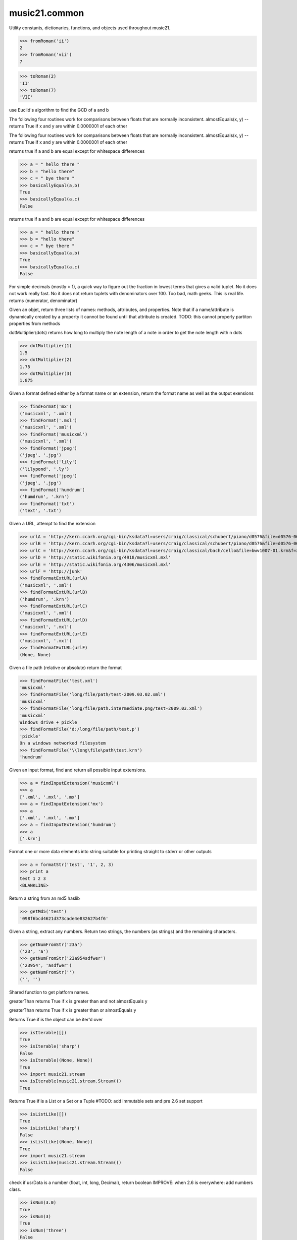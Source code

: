 .. _moduleCommon:

music21.common
==============

.. WARNING: DO NOT EDIT THIS FILE: AUTOMATICALLY GENERATED

.. module:: music21.common

Utility constants, dictionaries, functions, and objects used throughout music21. 


.. function:: fromRoman(num)



>>> fromRoman('ii')
2 
>>> fromRoman('vii')
7 

.. function:: toRoman(num)



>>> toRoman(2)
'II' 
>>> toRoman(7)
'VII' 

.. function:: EuclidGCD(a, b)

use Euclid's algorithm to find the GCD of a and b 

.. function:: almostEqual(x, y=0.0, grain=1e-07)

The following four routines work for comparisons between floats that are normally inconsistent. almostEquals(x, y) -- returns True if x and y are within 0.0000001 of each other 

.. function:: almostEquals(x, y=0.0, grain=1e-07)

The following four routines work for comparisons between floats that are normally inconsistent. almostEquals(x, y) -- returns True if x and y are within 0.0000001 of each other 

.. function:: basicallyEqual(a, b)

returns true if a and b are equal except for whitespace differences 

>>> a = " hello there "
>>> b = "hello there"
>>> c = " bye there "
>>> basicallyEqual(a,b)
True 
>>> basicallyEqual(a,c)
False 

.. function:: basicallyEquals(a, b)

returns true if a and b are equal except for whitespace differences 

>>> a = " hello there "
>>> b = "hello there"
>>> c = " bye there "
>>> basicallyEqual(a,b)
True 
>>> basicallyEqual(a,c)
False 

.. function:: decimalToTuplet(decNum)

For simple decimals (mostly > 1), a quick way to figure out the fraction in lowest terms that gives a valid tuplet. No it does not work really fast.  No it does not return tuplets with denominators over 100.  Too bad, math geeks.  This is real life. returns (numerator, denominator) 

.. function:: dirPartitioned(obj, skipLeading=['__'])

Given an objet, return three lists of names: methods, attributes, and properties. Note that if a name/attribute is dynamically created by a property it cannot be found until that attribute is created. TODO: this cannot properly partiton properties from methods 

.. function:: dotMultiplier(dots)

dotMultiplier(dots) returns how long to multiply the note length of a note in order to get the note length with n dots 

>>> dotMultiplier(1)
1.5 
>>> dotMultiplier(2)
1.75 
>>> dotMultiplier(3)
1.875 

.. function:: findFormat(fmt)

Given a format defined either by a format name or an extension, return the format name as well as the output exensions 

>>> findFormat('mx')
('musicxml', '.xml') 
>>> findFormat('.mxl')
('musicxml', '.xml') 
>>> findFormat('musicxml')
('musicxml', '.xml') 
>>> findFormat('jpeg')
('jpeg', '.jpg') 
>>> findFormat('lily')
('lilypond', '.ly') 
>>> findFormat('jpeg')
('jpeg', '.jpg') 
>>> findFormat('humdrum')
('humdrum', '.krn') 
>>> findFormat('txt')
('text', '.txt') 

.. function:: findFormatExtURL(url)

Given a URL, attempt to find the extension 

>>> urlA = 'http://kern.ccarh.org/cgi-bin/ksdata?l=users/craig/classical/schubert/piano/d0576&file=d0576-06.krn&f=xml'
>>> urlB = 'http://kern.ccarh.org/cgi-bin/ksdata?l=users/craig/classical/schubert/piano/d0576&file=d0576-06.krn&f=kern'
>>> urlC = 'http://kern.ccarh.org/cgi-bin/ksdata?l=users/craig/classical/bach/cello&file=bwv1007-01.krn&f=xml'
>>> urlD = 'http://static.wikifonia.org/4918/musicxml.mxl'
>>> urlE = 'http://static.wikifonia.org/4306/musicxml.mxl'
>>> urlF = 'http://junk'
>>> findFormatExtURL(urlA)
('musicxml', '.xml') 
>>> findFormatExtURL(urlB)
('humdrum', '.krn') 
>>> findFormatExtURL(urlC)
('musicxml', '.xml') 
>>> findFormatExtURL(urlD)
('musicxml', '.mxl') 
>>> findFormatExtURL(urlE)
('musicxml', '.mxl') 
>>> findFormatExtURL(urlF)
(None, None) 

.. function:: findFormatFile(fp)

Given a file path (relative or absolute) return the format 

>>> findFormatFile('test.xml')
'musicxml' 
>>> findFormatFile('long/file/path/test-2009.03.02.xml')
'musicxml' 
>>> findFormatFile('long/file/path.intermediate.png/test-2009.03.xml')
'musicxml' 
Windows drive + pickle 
>>> findFormatFile('d:/long/file/path/test.p')
'pickle' 
On a windows networked filesystem 
>>> findFormatFile('\\long\file\path\test.krn')
'humdrum' 

.. function:: findInputExtension(fmt)

Given an input format, find and return all possible input extensions. 

>>> a = findInputExtension('musicxml')
>>> a
['.xml', '.mxl', '.mx'] 
>>> a = findInputExtension('mx')
>>> a
['.xml', '.mxl', '.mx'] 
>>> a = findInputExtension('humdrum')
>>> a
['.krn'] 

.. function:: findSimpleFraction(working)


.. function:: formatStr(msg)

Format one or more data elements into string suitable for printing straight to stderr or other outputs 

>>> a = formatStr('test', '1', 2, 3)
>>> print a
test 1 2 3 
<BLANKLINE> 

.. function:: getMd5(value=None)

Return a string from an md5 haslib 

>>> getMd5('test')
'098f6bcd4621d373cade4e832627b4f6' 

.. function:: getNumFromStr(usrStr)

Given a string, extract any numbers. Return two strings, the numbers (as strings) and the remaining characters. 

>>> getNumFromStr('23a')
('23', 'a') 
>>> getNumFromStr('23a954sdfwer')
('23954', 'asdfwer') 
>>> getNumFromStr('')
('', '') 

.. function:: getPlatform()

Shared function to get platform names. 

.. function:: greaterThan(x, y=0.0)

greaterThan returns True if x is greater than and not almostEquals y 

.. function:: greaterThanOrEqual(x, y=0.0, grain=1e-07)

greaterThan returns True if x is greater than or almostEquals y 

.. function:: isIterable(usrData)

Returns True if is the object can be iter'd over 

>>> isIterable([])
True 
>>> isIterable('sharp')
False 
>>> isIterable((None, None))
True 
>>> import music21.stream
>>> isIterable(music21.stream.Stream())
True 

.. function:: isListLike(usrData)

Returns True if is a List or a Set or a Tuple #TODO: add immutable sets and pre 2.6 set support 

>>> isListLike([])
True 
>>> isListLike('sharp')
False 
>>> isListLike((None, None))
True 
>>> import music21.stream
>>> isListLike(music21.stream.Stream())
False 

.. function:: isNum(usrData)

check if usrData is a number (float, int, long, Decimal), return boolean IMPROVE: when 2.6 is everywhere: add numbers class. 

>>> isNum(3.0)
True 
>>> isNum(3)
True 
>>> isNum('three')
False 

.. function:: isPowerOfTwo(n)

returns True if argument is either a power of 2 or a reciprocal of a power of 2. Uses almostEquals so that a float whose reminder after taking a log is nearly zero is still True 

>>> isPowerOfTwo(3)
False 
>>> isPowerOfTwo(18)
False 
>>> isPowerOfTwo(1024)
True 
>>> isPowerOfTwo(1024.01)
False 
>>> isPowerOfTwo(1024.00001)
True 

.. function:: isStr(usrData)

Check of usrData is some form of string, including unicode. 

>>> isStr(3)
False 
>>> isStr('sharp')
True 
>>> isStr(u'flat')
True 

.. function:: isWeakref(referent)

Test if an object is a weakref 

>>> class Mock(object): pass
>>> a1 = Mock()
>>> a2 = Mock()
>>> isWeakref(a1)
False 
>>> isWeakref(3)
False 
>>> isWeakref(wrapWeakref(a1))
True 

.. function:: lcm(filter)



>>> lcm([3,4,5])
60 
>>> lcm([3,4])
12 
>>> lcm([1,2])
2 
>>> lcm([3,6])
6 

.. function:: lessThan(x, y=0.0)

lessThan -- returns True if x is less than and not almostEquals y 

.. function:: sortFilesRecent(fileList)

Given two files, sort by most recent. Return only the file paths. 

>>> a = os.listdir(os.curdir)
>>> b = sortFilesRecent(a)

.. function:: sortModules(moduleList)

Sort a lost of imported module names such that most recently modified is first 

.. function:: stripAddresses(textString, replacement=ADDRESS)

Function that changes all memory addresses in the given textString with (replacement).  This is useful for testing that a function gives an expected result even if the result contains references to memory locations.  So for instance: 

>>> stripAddresses("{0.0} <music21.clef.TrebleClef object at 0x02A87AD0>")
'{0.0} <music21.clef.TrebleClef object at ADDRESS>' 
while this is left alone: 
>>> stripAddresses("{0.0} <music21.humdrum.MiscTandam *>I humdrum control>")
'{0.0} <music21.humdrum.MiscTandam *>I humdrum control>' 

.. function:: unwrapWeakref(referent)

utility function that gets an object that might be an object itself or a weak reference to an object. 

>>> class Mock(object): pass
>>> a1 = Mock()
>>> a2 = Mock()
>>> a2.strong = a1
>>> a2.weak = wrapWeakref(a1)
>>> unwrapWeakref(a2.strong) is a1
True 
>>> unwrapWeakref(a2.weak) is a1
True 
>>> unwrapWeakref(a2.strong) is unwrapWeakref(a2.weak)
True 

.. function:: wrapWeakref(referent)

utility function that wraps objects as weakrefs but does not wrap already wrapped objects 

Scalar
------

.. class:: Scalar

    for those of us who miss perl scalars.... 

    

    **Scalar** **attributes**

    .. attribute:: valType

    No documentation. 

    .. attribute:: value

    No documentation. 

    **Scalar** **methods**

    .. method:: __init__(value=None)

    No documentation. 

    .. method:: toFloat()

    No documentation. 

    .. method:: toInt()

    No documentation. 

    .. method:: toUnicode()

    No documentation. 


Iterator
--------

.. class:: Iterator

    A simple Iterator object used to handle iteration of Streams and other list-like objects. 

    

    **Iterator** **methods**

    .. method:: __init__(data)

    No documentation. 

    .. method:: next()

    No documentation. 


Timer
-----

.. class:: Timer

    An object for timing. 

    

    **Timer** **methods**

    .. method:: __init__()

    No documentation. 

    .. method:: clear()

    No documentation. 

    .. method:: start()

    Explicit start method; will clear previous values. Start always happens on initialization. 

    .. method:: stop()

    No documentation. 


defHash
-------

.. class:: defHash

    A replacement for dictionaries that behave a bit more like perl hashes.  No more KeyErrors. The difference between defHash and defaultdict is that the Dict values come first and that default can be set to None (which it is...) or any object. If you want a factory that makes hashes with a particular different default, use: falsehash = lambda h = None: defHash(h, default = False) a = falsehash({"A": falsehash(), "B": falsehash()}) print(a["A"]["hi"]) # returns False there's probably a way to use this to create a data structure of arbitrary dimensionality, though it escapes this author. if callDefault is True then the default is called: defHash(default = list, callDefault = True) will create a new List for each element 

    inherits from: dict

    **defHash** **attributes**

    .. attribute:: default

    No documentation. 

    .. attribute:: callDefault

    No documentation. 

    Attributes inherited from dict: :attr:`~__builtin__.dict.fromkeys`

    **defHash** **methods**

    .. method:: __init__(hash=None, default=None, callDefault=False)

    No documentation. 

    .. method:: get(key)

    No documentation. 

    Methods inherited from dict: :meth:`~__builtin__.dict.clear`, :meth:`~__builtin__.dict.copy`, :meth:`~__builtin__.dict.has_key`, :meth:`~__builtin__.dict.items`, :meth:`~__builtin__.dict.iteritems`, :meth:`~__builtin__.dict.iterkeys`, :meth:`~__builtin__.dict.itervalues`, :meth:`~__builtin__.dict.keys`, :meth:`~__builtin__.dict.pop`, :meth:`~__builtin__.dict.popitem`, :meth:`~__builtin__.dict.setdefault`, :meth:`~__builtin__.dict.update`, :meth:`~__builtin__.dict.values`


defList
-------

.. class:: defList

    A replacement for lists that behave a bit more like perl arrays. No more ListErrors. 

    inherits from: list

    **defList** **attributes**

    .. attribute:: default

    No documentation. 

    .. attribute:: callDefault

    No documentation. 

    **defList** **methods**

    .. method:: __init__(value=None, default=None, callDefault=False)

    No documentation. 

    Methods inherited from list: :meth:`~__builtin__.list.append`, :meth:`~__builtin__.list.count`, :meth:`~__builtin__.list.extend`, :meth:`~__builtin__.list.index`, :meth:`~__builtin__.list.insert`, :meth:`~__builtin__.list.pop`, :meth:`~__builtin__.list.remove`, :meth:`~__builtin__.list.reverse`, :meth:`~__builtin__.list.sort`


